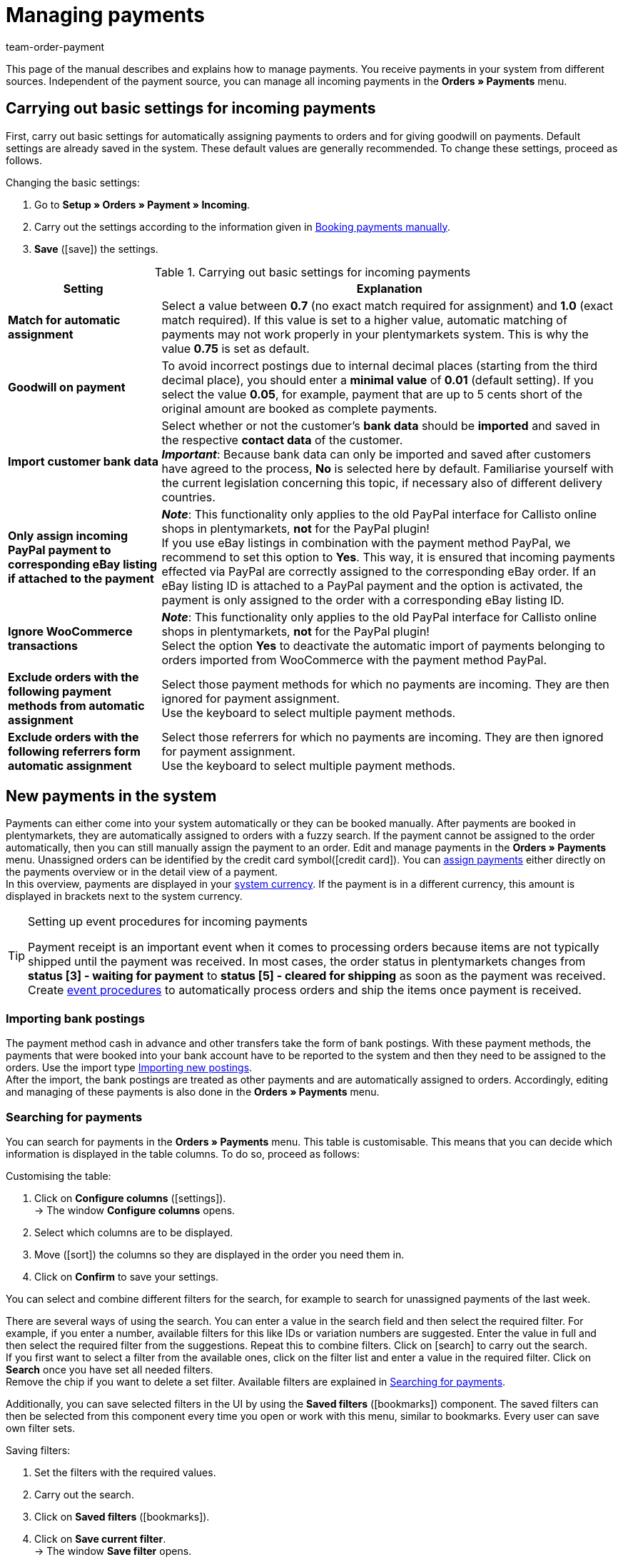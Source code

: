 = Managing payments
:lang: en
:description: Payments in plentymarkets: Get to know everything about working with and editing payments.
:position: 25
:url: payment/beta-managing-payments
:id: VBZTVJ8
:keywords: payments, incoming payments, assigning payments, automatic assignment, auto-assign, split payment, splitting payments, partial payments, mapping payments
:author: team-order-payment

This page of the manual describes and explains how to manage payments. You receive payments in your system from different sources. Independent of the payment source, you can manage all incoming payments in the *Orders » Payments* menu.

[#basic-settings]
== Carrying out basic settings for incoming payments

First, carry out basic settings for automatically assigning payments to orders and for giving goodwill on payments. Default settings are already saved in the system. These default values are generally recommended. To change these settings, proceed as follows.

[.instruction]
Changing the basic settings:

. Go to *Setup » Orders » Payment » Incoming*.
. Carry out the settings according to the information given in <<table-manually-booking-payments>>.
. *Save* (icon:save[role="green"]) the settings.

[[table-basic-settings-incoming-payment]]
.Carrying out basic settings for incoming payments
[cols="1,3"]
|====
|Setting |Explanation

| *Match for automatic assignment*
|Select a value between *0.7* (no exact match required for assignment) and *1.0* (exact match required). If this value is set to a higher value, automatic matching of payments may not work properly in your plentymarkets system. This is why the value *0.75* is set as default.

| *Goodwill on payment*
|To avoid incorrect postings due to internal decimal places (starting from the third decimal place), you should enter a *minimal value* of *0.01* (default setting). If you select the value *0.05*, for example, payment that are up to 5 cents short of the original amount are booked as complete payments.

| [#intable-import-customer-bank-data]*Import customer bank data*
|Select whether or not the customer's *bank data* should be *imported* and saved in the respective *contact data* of the customer. +
*_Important_*: Because bank data can only be imported and saved after customers have agreed to the process, *No* is selected here by default. Familiarise yourself with the current legislation concerning this topic, if necessary also of different delivery countries.

| *Only assign incoming PayPal payment to corresponding eBay listing if attached to the payment*
|*_Note_*: This functionality only applies to the old PayPal interface for Callisto online shops in plentymarkets, *not* for the PayPal plugin! +
If you use eBay listings in combination with the payment method PayPal, we recommend to set this option to *Yes*. This way, it is ensured that incoming payments effected via PayPal are correctly assigned to the corresponding eBay order. If an eBay listing ID is attached to a PayPal payment and the option is activated, the payment is only assigned to the order with a corresponding eBay listing ID.

| *Ignore WooCommerce transactions*
|*_Note_*: This functionality only applies to the old PayPal interface for Callisto online shops in plentymarkets, *not* for the PayPal plugin! +
Select the option *Yes* to deactivate the automatic import of payments belonging to orders imported from WooCommerce with the payment method PayPal.

|*Exclude orders with the following payment methods from automatic assignment*
|Select those payment methods for which no payments are incoming. They are then ignored for payment assignment. +
Use the keyboard to select multiple payment methods.

|*Exclude orders with the following referrers form automatic assignment*
|Select those referrers for which no payments are incoming. They are then ignored for payment assignment. +
Use the keyboard to select multiple payment methods.

|====

[#10]
== New payments in the system

Payments can either come into your system automatically or they can be booked manually. After payments are booked in plentymarkets, they are automatically assigned to orders with a fuzzy search. If the payment cannot be assigned to the order automatically, then you can still manually assign the payment to an order. Edit and manage payments in the *Orders » Payments* menu. Unassigned orders can be identified by the credit card symbol(icon:credit_card[set=material]). You can xref:payment:beta-managing-payments.adoc#30[assign payments] either directly on the payments overview or in the detail view of a payment. +
In this overview, payments are displayed in your xref:payment:currencies.adoc#30[system currency]. If the payment is in a different currency, this amount is displayed in brackets next to the system currency.

[TIP]
.Setting up event procedures for incoming payments
====
Payment receipt is an important event when it comes to processing orders because items are not typically shipped until the payment was received. In most cases, the order status in plentymarkets changes from *status [3] - waiting for payment* to *status [5] - cleared for shipping* as soon as the payment was received. Create xref:automation:event-procedures.adoc#[event procedures] to automatically process orders and ship the items once payment is received.
====

[#bank-postings-import]
=== Importing bank postings

The payment method cash in advance and other transfers take the form of bank postings. With these payment methods, the payments that were booked into your bank account have to be reported to the system and then they need to be assigned to the orders. Use the import type xref:data:best-practices-elasticsync-postings.adoc#[Importing new postings]. +
After the import, the bank postings are treated as other payments and are automatically assigned to orders. Accordingly, editing and managing of these payments is also done in the *Orders » Payments* menu.

[#20]
=== Searching for payments

You can search for payments in the *Orders » Payments* menu. This table is customisable. This means that you can decide which information is displayed in the table columns. To do so, proceed as follows:

[.instruction]
Customising the table:

. Click on *Configure columns* (icon:settings[set=material]). +
→ The window *Configure columns* opens.
. Select which columns are to be displayed.
. Move (icon:sort[set=material]) the columns so they are displayed in the order you need them in.
. Click on *Confirm* to save your settings.

You can select and combine different filters for the search, for example to search for unassigned payments of the last week.

There are several ways of using the search. You can enter a value in the search field and then select the required filter. For example, if you enter a number, available filters for this like IDs or variation numbers are suggested. Enter the value in full and then select the required filter from the suggestions. Repeat this to combine filters. Click on icon:search[set=material] to carry out the search. +
If you first want to select a filter from the available ones, click on the filter list and enter a value in the required filter. Click on *Search* once you have set all needed filters. +
Remove the chip if you want to delete a set filter. Available filters are explained in <<table-searching-payments>>.

Additionally, you can save selected filters in the UI by using the *Saved filters* (icon:bookmarks[set=material]) component. The saved filters can then be selected from this component every time you open or work with this menu, similar to bookmarks. Every user can save own filter sets.

[.instruction]
Saving filters:

. Set the filters with the required values.
. Carry out the search.
. Click on *Saved filters* (icon:bookmarks[set=material]).
. Click on *Save current filter*. +
→ The window *Save filter* opens.
. Enter a *Filter name*.
. Decide if this filter set should be available to all users.
. Click on *Save*.

[[table-searching-payments]]
.Searching for payments
[cols="1,3"]
|====
| Setting | Explanation

|*Order ID*
|Search for orders to which a payment has been assigned by entering the order IDs.

|*Transaction ID*
|The transaction ID is assigned by the payment provider so that the payment can be correctly allocated to this provider. Enter a transaction ID to search for a payment with this specific transaction ID.

|*Transaction code*
|The transaction code describes the transaction itself. Enter a transaction code to search for a payment with this specific code.

|*Reference ID*
|A reference ID links payments, e.g. a payment and a refund. Enter a reference ID to search for payments with this specific transaction ID.

|*Payment ID*
|Enter the payment ID to search for the exact payment with this ID.

|*Payment method*
|Enter a specific payment method to search for payments that were paid with this payment method.

|*Reason for payment*
|Enter the reason for payment, either entirely or partly, to search for payments with this designated use.

|*Sender of payment*
|Enter the name of the person who sent the money to search for all payments of this person.

|*Debit/Credit*
|Choose between *Credit* and *Debit*. +
*Credit* = All incoming payments with a positive value are displayed. +
*Credit* = All incoming payments with a negative value are displayed.

|*Operator* and *Amount*
|Select an *Operator* and enter an *Amount*. +
*_Example_*: Select *Greater than or equal to* and enter 300 as the *Amount* in order to have all payments with an amount of 300 and more displayed.

|*Assignment*
|You can choose between *Assigned* and *Unassigned*. +
*Assigned* = Shows you only payments which were already assigned to an order. +
*Unassigned* = Shows you only payments which were not assigned to an order yet.

|*Status*
|Select a status to search for payments with this specific status.

|*Transaction type*
|Select a transaction type to search for payments that have this transaction type.

|*Currency*
|Select a currency to search for payments with this currency.

|*Date type*
|Select a date type and combine it with a date range. You can choose between *Imported*, *Received* and *Assigned*. Displayed are all payments which were either imported, received or assigned in the chosen date range.

|*from* and *to*
|In connection with *Date type*, choose a date range to search for payments which were either imported, received or assigned, depending on what you selected.

|*Reset*
|Click on *Reset* to reset all selected filters. Then, click on *Search* again, to have all incoming payments displayed.

|*Search*
|Executes the search.

|====

[#payments-myview]
== Using MyView

The user interface of the detail view of payments as well as the split view of a payment are available as MyView components. This means that users can create their own views with the available elements. This way, everyone can individually determine which information are needed where. Because of this customisation, working with payments is not only more comfortable but also faster. This chapter explains how to work with MyView and how to create your own views. Managing payments, such as e.g. xref:payment:beta-managing-payments.adoc#50[splitting] payments is explained in the following chapters.

You can access the detail view of a payment from the payment overview table in the *Orders » Payments* menu. Click on the row of the payment you want to work with and the detail view of this payment opens. +
The split view of a payment is accessed by clicking on *Split payment* (icon:call_split[set=material]) in the row of the payment you want to split. +
If you haven’t yet created an own view in these areas, the *Default view* is displayed. You can use this default view when you are working with payments or you can create your own view. The views you create are saved and can then be selected together with the default view from the list of views (icon:caret-down[role="darkGrey"]). Thus, you can switch between different views, if needed. The view selected last is always applied when opening a payment.

[#create-new-view]
=== Creating a new view

. Click on the list of views (icon:caret-down[role="darkGrey"]).
. Click on icon:plus[role="darkGrey"] *Create new preset ...*.
. Enter a name.
. Click on *Create view*. +
→ The new view is created and opens automatically, i.e. it is applied.
It’s now possible to switch between different views.

[#create-grid]
=== Creating a grid

. Click on *Edit view* (icon:design_inline_edit[set=plenty]).
. Add rows and columns to create a grid.
.. Click on icon:ellipsis-v[role="blue"] and then on icon:plus[role="darkGrey"] *Add row*.
.. Click on *Add column* (icon:plus[role="darkGrey"]).
.. Drag the columns to make them larger or smaller.

[#place-elements]
=== Placing elements

. Add elements via drag & drop.
. Click on icon:pencil[role="blue"] and edit the element’s settings.
.. Change the name.
.. Decide which data fields the element should contain.
.. Use drag & drop to arrange the data fields in a specific order.
. Click on icon:close[role="blue"]

[cols="1,4a"]
|====
|Symbol |Explanation

| icon:pencil[role="blue"]
|Leads down one level.

| icon:trash[role="blue"]
|Deletes the element.

| icon:close[role="blue"]
|Leads up one level.
|====

[TIP]
.Can I add elements multiple times?
======
The number in the grey circle indicates how many times you can use the element. Most elements can only be added once.
======

[#finalise-editing]
=== Finalising your work

. Save the view (icon:save[set=plenty]) and close the editing mode (icon:close[role="darkGrey"]).
. Check the result in the main window.
. If necessary:
.. Click on *Edit view* (icon:design_inline_edit[set=plenty]) again and edit the view even further.
.. Allow other users to see the view.

[#editing-functions]
==== Functions in the editing mode

[cols="1,4"]
|====
|Symbol |Explanation

| icon:reply[role=darkGrey]
|Undoes the last change, unless this change has already been saved.

| icon:share[role=darkGrey]
|Restores the previously undone change.

| icon:caret-down[role="darkGrey"]
|A list of views.
You see the name of whichever view is currently open.
Click on icon:caret-down[role="darkGrey"] to switch to a different view or create a xref:payment:beta-zahlungen-verwalten.adoc#create-new-view[new view].

| icon:items_incoming_history[set=plenty]
|Resets the view to the state that was last saved.

| icon:save[set=plenty, role="darkGrey"]
|Saves the changes made to the view.

| icon:close[set=plenty]
|Closes the editing mode.
In case of unsaved changes, a dialogue is displayed.
|====

[#900]
==== Granting rights

Which users or roles should be allowed to see the view?
You can grant or limit access to every single view.

[tabs]
====
Users::
+
--

. Click on *Edit view* (icon:design_inline_edit[set=plenty]).
. Click on icon:open_external_link[set=plenty] *Rights management*.
. Select *User* if you want to grant access to a specific user account. +
→ The menu *Setup » Settings » User » Rights » User* opens in a new tab.
. Search for (icon:search[role=blue]) and open the appropriate user account.
. Click on *Views*.
. Expand the entries (icon:chevron-right[role="darkGrey"]) and select (icon:check-square[role="blue"]) the views that the user should have access to.
. *Save* (icon:save[set=plenty, role="darkGrey"]) the settings.

xref:business-decisions:user-accounts-access.adoc#112[Further information] about user accounts and access rights.

--
Roles::
+
--

. Click on *Edit view* (icon:design_inline_edit[set=plenty]).
. Click on icon:open_external_link[set=plenty] *Rights management*.
. Select *Roles* if you want to grant access to an entire user role. +
→ The menu *Setup » Settings » User » Rights » Roles* opens in a new tab.
. Search for (icon:search[role=blue]) and open the appropriate user role.
. Click on *Views*.
. Expand the entries (icon:chevron-right[role="darkGrey"]) and select (icon:check-square[role="blue"]) the views that the user role should have access to.
. *Save* (icon:save[set=plenty, role="darkGrey"]) the settings.

xref:business-decisions:user-accounts-access.adoc#116[Further information] about user accounts and access rights.

--
====

[#30]
== Assigning payments

There are two ways to assign unassigned payments to an order. In the *Orders » Payments* menu you can either assign payments directly in the overview or you open the detail view of a payment and assign it from there.
Assigning in the overview is done by entering the corresponding order ID. This is an easy and fast way to assign when you already know which order a payment is to be assigned to, do not need any further information about the payment and have the order ID ready.
Proceed as follows to assign a payment in the overview.

[.instruction]
Assigning a payment in the overview with the order ID:

. Go to *Orders » Payments*.
. xref:payment:beta-managing-payments.adoc#20[Search] (icon:search[set=material]) for the payment.
. Enter the order ID of the order to which the payment is to be assigned in the *Order ID* field in the row of the unassigned payment.
. Press *Enter* to save it. +
→ The payment is assigned and the overview is updated.

If a fast assignment in the overview is not possible and you need more information about a payment, open the detail view of a payment. To do so, click into the row of the payment in the overview table or directly click on the payment ID. You can also click on the action *Assign payment* (icon:credit_card[set=material]) in the overview table to open the detail view of a payment.
To assign a payment in the detail view, proceed as follows.

[.instruction]
Assigning a payment in the detail view:

. Go to *Orders » Payments*.
. xref:payment:beta-managing-payments.adoc#20[Search] (icon:search[set=material]) for the payment.
. Open the payment by clicking either into the row of the unassigned payment you want to assign, on the payment ID or on *Assign payment* (icon:credit_card[set=material]). +
→ You are redirected to the *Assignment* portlet of the payment. +
→ The orders with the highest matching rates are displayed there.
. Select the correct order and click on *Assign payment* (icon:credit_card[set=material]). +
→ The payment is assigned to the selected order. Only the selected assignment is shown.

The matching between payments and orders are checked on the basis of a background matrix. This check is initiated as soon as you open the *Assignment* table in the detail view of a payment. A maximum of 10 orders with the highest matching rates are displayed in descending order.
As soon as you assigned the payment only the selected match will be displayed in this table. Only when the payment is xref:payment:beta-managing-payments.adoc#40[detached] from the order, will the matchings with the highest rates be displayed again.

Several payments can be assigned to the same order. This can happen, for instance, if the first payment did not cover the whole order amount. If one or several payments are already assigned to an order and you want to assign another one, you have to confirm this assignment.

[.collapseBox]
.*Customising the assignment table*
--

This table is customisable. This means that you can decide which table columns are displayed in which order. The following table columns are selected by default:

* Matching rate
* Order ID
* Amount
* Action

The following table columns can be displayed but are not shown by default:

* Contact ID
* Contact name
* Invoice number

Adapt the table according to your requirements and your workflow. When you have adapted the table, these settings are saved and applied every time you open this menu. The table remains editable, you can change it any time.

[.instruction]
Customising the table:

. Click on *Configure columns* (icon:settings[set=material]). +
→ The window *Configure columns* opens.
. Select which columns are to be displayed.
. Move (icon:sort[set=material]) the columns so they are displayed in the order you need them in.
. Click on *Confirm* to save your settings.
→ Your settings are saved and applied.

[#15]
=== Booking a payment manually in an order

In order to manually book a payment or partial payment in the order, e.g. because the customer picked up the item and paid the item in cash or because a payment cannot be found in the overview, proceed as follows.

[.instruction]
Booking a payment:

. Go to *Orders » Edit orders*.
. Open the order for which you want to book a payment. +
→ The *Overview* tab opens.
. Open the *Payment* tab.
. Click on *Book payment*. +
→ The *Book payment* window opens.
. Carry out the settings according to the information given in <<table-manually-booking-payments>>.
. Click on *Book payment*. +
→ The payment is booked and displayed in the payment overview.

[[table-manually-booking-payments]]
.Booking payments manually
[cols="1,3"]
|====
|Setting |Explanation

| *Amount*
|Enter the full or partial amount that you want to book.

| *Credit/Debit*
| Select *Credit* or *Debit*. The selection depends on the open amount. *Credit* is selected by default. *Debit* is selected for negative pending amounts, e.g. overpaid payments. This selection can be changed if needed.

| *Currency*
|Select the currency in which the payment should be made.

| *Exchange rate*
|If needed, enter a different exchange rate than what is currently configured in the system. +
*_Important_*: In some cases, you may want to book a payment in a different currency than is currently selected for the payment (default currency), e.g. in US dollars. In this case, select the option *USD* under *Currency* and enter the amount received under *Amount*. +
If you calculated the xref:payment:currencies.adoc#20[exchange rate] in the *Setup » Orders » Payment » Currencies* menu and you want to use this exchange rate, then you do not have to enter anything under *Exchange rate*, because the exchange rate is automatically used. You will need to make an entry under *Exchange rate* if you want to use a different exchange rate for this payment, e.g. the exchange rate at the exact moment when the payment is received. In this case, enter the exchange rate that is applicable at this moment.

| *Designated use*
|The order ID is entered by default. The entry can be changed.

| *Incoming payment*
|Select a date for the incoming payment. The current date is set by default.
|====

You can recognise manually booked payments by the *Manual booking* icon.

[#40]
== Detaching payments

There are two ways to detach a payment from an order. In the *Orders » Payments* menu you can either detach payments directly in the overview or you open the detail view of a payment and detach it from there.
Proceed as follows to detach a payment in the overview.

[.instruction]
Detaching a payment in the overview:

. Go to *Orders » Payments*.
. xref:payment:beta-managing-payments.adoc#20[Search] (icon:search[set=material]) for the payment.
. Click on *Detach payment* (icon:money_off[set=material]) in the row of the payment you want to detach from an order. +
→ The payment is detached from the order and is displayed again as an unassigned payment.

A payment can also be detached from the detail view. To do so, proceed as follows:

[.instruction]
Detaching a payment in the detail view:

. Go to *Orders » Payments*.
. xref:payment:beta-managing-payments.adoc#20[Search] (icon:search[set=material]) for the payment.
. Click in the row of the payment you want to detach and open it. +
→ The detail view of the payment opens.
. Open the *Assignment* table. +
→ When the table opens, the existing order assignment is shown.
. Click on *Detach payment* (icon:money_off[set=material]). +
→ The payment is detached from the order. The highest matching rates for this payment are once again shown.

[IMPORTANT]
.Note when detaching payments
====
Detaching a payment from an order is technically possible at all times, even when order processing has advanced or is completed. But detaching a payment should only be done cautiously and with good reason because errors, for example that a payment no longer covers an open order amount, are likely to occur when a payment is detached and assigned repeatedly. Further note that detaching a payment also causes changes to the order it was detached from, for example a recalculation of the payment of an order or a status change.
====

[#50]
== Splitting payments

Manually booked incoming payments, imported bank postings as well as EBICS payments can be split. This means that the amount of a payment can be split and assigned to several orders. This is done in the *Orders » Payments* menu. Note that Provisional postings cannot be split. To split payments, proceed as follows.

[.instruction]
Splitting a payment:

. Go to *Orders » Payments*.
. xref:payment:beta-managing-payments.adoc#20[Search] (icon:search[set=material]) for the payment.
. Click on *Split payment* (icon:call_split[set=material]) in the row of the payment you want to split. +
→ You are redirected to another view to proceed with splitting the payment.
. Search (icon:search[set=material]) for the required orders with the search filters *Order ID*, *Invoice number*, *External order ID*, *Contact ID* and *Name*. You can enter several IDs/numbers by separating them with a comma.
. Select the orders between which you want to split the payment from the search results.
. Click on *Save* (icon:save[set=material]). +
→ The payment is split and assigned to the selected orders in the order in which they are shown in the table, from the top down and you are redirected to the payments overview. Here, the created partial payments can be edited in the same way as the other payments.

When splitting a payment, the amount of the payment is reduced by the corresponding amounts of the orders that were selected during the division of the payment. Both, the original total amount of the payment as well as the leftover open amount are displayed in this view. When a leftover open amount is created by splitting a payment, this amount could be split again.

_An example_: Imagine you want to split a payment with the amount of 120 Euros into order A, which has an open amount of 80 Euros, and into order B, which has an open amount of 20 Euros. By splitting the payment and selecting these two orders, order A is assigned 80 Euros and order B 20 Euros. The payments created by splitting the original payment are automatically assigned to the selected orders. An amount of 20 Euros is left from the original payment. You can now assign this leftover amount to another order or, if required, can split it again.

[IMPORTANT]
.Splitting a payment cannot be reversed
====
Once you split a payment, this cannot be reversed. In order to restore the original payment, delete all partial payments. When a partial payment is deleted, the amount is added again to the original payment. Before deleting a partial payment, it has to be detached from the order because only unassigned payments can be deleted.
====

In the split view of a payment, the following info boxes provide you with a quick overview of the most important information:

* Amount
* Received on
* Sender of payment
* Reason for payment
* Remaining amount

Optionally, you can go to *Edit view* (icon:design_inline_edit[set=plenty]) and remove or rearrange info boxes by positioning them via drag & drop. Morevover, determine in the *Settings* of the portlet how many cards (info boxes) are displayed per row.

The search table is customisable. By default, all available columns are displayed:

* Order ID
* Contact ID
* Name
* Invoice number
* Referrer
* Order date
* Open amount

By using *Configure columns* (icon:settings[set=material]) you can determine which columns are displayed in which order. +
Optionally, you can go to *Edit view* (icon:design_inline_edit[set=plenty]) and determine in the *Settings* of the *Search* portlet whether by default it should be collapsed or not when opening the split view of a payment. To do so, use the *Portlet collapsed* function. +
If you want to change the name of the portlet, enter the name in the input field *Title*.

[#60]
== Deleting payments
You can only delete payments when they are not assigned to an order and no child payments (partial payments) resulting from splitting a payment exist. Deleting a payment can be carried out either directly in the overview table or in the detail view of an opened payment. Proceed as follows to delete a payment in the overview.

[.instruction]
Deleting a payment in the overview:

. Go to *Orders » Payments*.
. Click on *Delete payment* (icon:delete[set=material]) in the row of the payment you want to delete. +
→ The query *Deletion payment* opens.
. Click on *Yes*. +
→ The payment is deleted and the overview updated.

Moreover, the function *Delete* is also available to you in the detail view of a payment. To do so, proceed as follows.

[.instruction]
Deleting a payment in the detail view:

. Go to *Orders » Payments*.
. Click into the row of the payment you want to delete to open it. +
→ The detail view of the payment opens.
. Click on *Delete payment* (icon:delete[set=material]), above the details of the payment. +
→ The query *Deletion payment* opens.
. Click on *Yes*. +
→ The payment is deleted and you are redirected to the updated overview.

[.collapseBox]
.*What do I do if I want to delete a payment but the delete function is not available?*
--
Payments can only be deleted when they are not assigned to an order and no child payments (partial payments) resulting from splitting a payment exist. If something of this applies, the function *Delete payment* (icon:delete[set=material]) is not available. If you still want to delete the payment you have to make sure that it is not assigned and no child payments exist. Proceed as follows:

* Payment is assigned to an order: xref:payment:beta-managing-payments.adoc#40[Detach] the payment from the order. But before doing so, check whether detaching the payment can safely be performed. After detaching it, it can be deleted.
* Payment was split and partial payments exist: You first have to delete the partial payments. You can only do this if they are not assigned to an order. If they are assigned, you first have to xref:payment:beta-managing-payments.adoc#40[detach] the payment from the order. But before doing so, check whether detaching the payment can safely be performed. After that, delete the partial payments. The parent payment can now be deleted as well.
--

[#70]
== Carrying out the group function

Using the group function, you can edit several payments at the same time. To use the group function, at least one payment has to be selected. Use the search to filter for the required payments. After selecting the payments you can either auto-assign them all at the same time or delete them all at the same time. Remember that only unassigned payments can be deleted.

Proceed as follows to either assign or delete payments by using the group function.

[.instruction]
Editing payments by using the group function:

. Go to *Orders » Payments*.
. Select the payments (icon:check_box[set=material]) you want to auto-assign or delete.
. Click either on *Delete payments* (icon:delete[set=material]) or on *Auto-assign payments* (icon:credit_card[set=material]) above the payments overview table. +
→ You have to confirm or deny the deletion or the assignment of the payments.
. After executing the group function, messages display how many of the selected payments could be auto-assigned or deleted.

Sometimes, not the whole selection can be edited. For example, if one or several of the selected payments are assigned to an order, they cannot be deleted. If you need further information why a payment could not be auto-assigned or deleted, you can refer to the log. For this, fo to the *Data » Log* menu.

Note that the auto-assignment depends on the setting *Match for automatic assignment (0.7 - 1.0)* in the *Setup » Orders » Payment » Incoming* menu. The value 0.7 stands for a 70% match and the value 1.0 stands for a 100% match. If two orders are found with the same matching rate while auto-assigning payments, the payment cannot be assigned. This also means that a payment can only be auto-assigned when just one order with the corresponding matching rate was found.

[#80]
== Payment detail view

Besides the functionalities xref:payment:beta-managing-payments.adoc#payments-myview[MyView], you can configure and arrange the elements of the detail view according to your needs.

[#details]
=== Details

In the default view, the following basic information are displayed in the *Details* portlet:

* Payment method
* Received on
* Transaction ID
* Reason for payment

Optionally, you can go to *Edit view* (icon:design_inline_edit[set=plenty]) and additionally add the element *Sender of payment* or remove other elements. Rearrange the elements of the portlet by positioning them via drag & drop. +
Moreover, determine in the *Settings* of the portlet whether by default it should be collapsed or not when opening the detail view of a payment. To do so, use the *Portlet collapsed* function. +
If you want to change the name of the portlet, enter the name in the input field *Title*.

.Editing details portlet
image::payment:portlet-details-edit.png[]

[#info-boxes]
=== Info boxes

Info boxes provide a quick overview of the most important payment information. In the default view, the info boxes *Amount in foreign currency* (the currency in which the payment was made), *Status* and *Payment method* are displayed. +
The payment status us additionally shown by the coloured status bar of the info box *Status*.

* Green = The payment was processed, it either means approved, captured or refunded.
* Orange = The payment is being processed, it either means waiting for approval, partially captured or awaiting renewal.
* Red = The payment was not processed, it either means refused, cancelled or expired.

Optionally, you can go to *Edit view* (icon:design_inline_edit[set=plenty]) and remove elements or additionally add the following info boxes as elements to this portlet:

* Received on
* Exchange rate
* Assignment date
* Transaction ID
* Reason for payment
* Sender of payment
* Amount in system currency

Rearrange the elements of the portlet by positioning them via drag & drop. Morevover, determine in the *Settings* of the portlet how many cards (info boxes) are displayed per row.

.Editing info boxes
image::payment:portlet-info-boxes-edit.png[]

[#assignment]
=== Assignment

The *Assignment* portlet offers you a list of the orders with the highest matching rate for an unassigned payment. If a payment is already assigned, only the order which it is assigned to is displayed here. Only when the payment is xref:payment:beta-managing-payments.adoc#40[detached] from the order, will the matchings with the highest rates be displayed again. +
The matching between payments and orders are checked on the basis of a background matrix. This check is initiated as soon as you open the *Assignment* area. A maximum of 10 orders with the highest matching rates are displayed in descending order.

Moreover, you can detach an assigned payment in the assignment table. To do so, click on *Detach payment* (icon:money_off[set=material]). But take into account that xref:payment:beta-managing-payments.adoc#40[detaching payments] should not be done without good reason.

The assignment table is customisable. By default, all available columns are displayed:

* Matching rate
* Order ID
* Amount
* Contact ID
* Contact name

By using *Configure columns* (icon:settings[set=material]) you can determine which columns are displayed in which order. +
Optionally, you can go to *Edit view* (icon:design_inline_edit[set=plenty]) and determine in the *Settings* of the *Assignment* portlet whether by default it should be collapsed or not when opening the detail view of a payment. To do so, use the *Portlet collapsed* function. +
If you want to change the name of the portlet, enter the name in the input field *Title*.

.Portlet settings
image::payment:portlet-settings.png[]

[#payment-history]
=== Payment history

The portlet *History* offers you an overview over all actions executed for this payment. It is also shown who initiated an action at what time so that transparency is always ensured.

You see at a glance when (date) who (user or other sources, e.g. a plugin) did what (action and value, e.g. Assigned | Order ID xy) with the payment.  The following entries can be seen in the payment history, for example:

* Import date of a payment
* Information about the assignment of a payment to an order
* Information about the detachment of a payment from an order
* Currency changes
* Exchange rates
* Changes in amounts
* Status changes
* Creation/change of properties

The table is customisable. By default, the columns *Date*, *User / Source*, *Action* and *Value*, which are all the available columns, are displayed. +
Note that the entries in the column *Value* are always in English because this data is taken directly from the database. By using *Configure columns* (icon:settings[set=material]) you can determine which columns are displayed in which order.

Optionally, you can go to *Edit view* (icon:design_inline_edit[set=plenty]) and determine in the *Settings* of the *History* portlet whether by default it should be collapsed or not when opening the detail view of a payment. To do so, use the *Portlet collapsed* function. +
If you want to change the name of the portlet, enter the name in the input field *Title*.

[#properties]
=== Properties

The portlet *Properties* show all information belonging to the payment. These information usually exceed the information given in the details. Which information are shown in the Properties depends on the payment itself, for example which payment method was used or which information a payment provider transfers.

Optionally, you can go to *Edit view* (icon:design_inline_edit[set=plenty]) and determine in the *Settings* of the *Properties* portlet whether by default it should be collapsed or not when opening the detail view of a payment. To do so, use the *Portlet collapsed* function. +
If you want to change the name of the portlet, enter the name in the input field *Title*.

[#100]
== Displaying incoming payments on the dashboard

You can add the element *Payments* to the xref:welcome:customise-system.adoc#110[dashboard] of your plentymarkets back end. This element displays information about unassigned payments as well as about all incoming payments from yesterday and today. If you don't want to use this element on your dashboard, you can get the same results by going to *Orders » payments* and using the search filters.

It is recommended that you take a look at the unassigned payments before editing orders. You should see whether incoming *cash in advance* payments are among them, which can usually be assigned to an order without a doubt thanks to the amount and the booking text. This saves your customers long waiting times and it saves you unpleasant complaints.

At least once a week, you should edit and sort out the unassigned payments so that you don't lose track of them in your day-to-day business. For further information about assigning unassigned payments and bookings to orders, refer to xref:payment:beta-managing-payments.adoc#30[Assigning payments].

[TIP]
.Tip
====
Sofortbanking payments will be confirmed via an interface immediately after the payment process. They will then appear again in the system as bank postings. You can delete these bank postings from the list of unassigned payments without concern because the orders in question have already been assigned to the payment.
====
